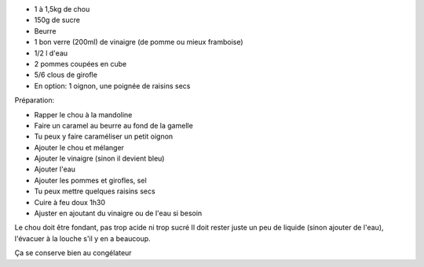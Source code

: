.. title: Rotkraut (ou Blaukraut ou Rotkohl)
.. slug: rotkraut
.. date: 2016-09-18 16:08:48 UTC+02:00
.. tags: 
.. category: 
.. link: 
.. description: chou rouge cuit aux pommes et au vinaigre
.. type: text

* 1 à 1,5kg de chou
* 150g de sucre
* Beurre
* 1 bon verre (200ml) de vinaigre (de pomme ou mieux framboise)
* 1/2 l d'eau
* 2 pommes coupées en cube
* 5/6 clous de girofle
* En option: 1 oignon, une poignée de raisins secs


Préparation:

* Rapper le chou à la mandoline
* Faire un caramel au beurre au fond de la gamelle
* Tu peux y faire caraméliser un petit oignon
* Ajouter le chou et mélanger
* Ajouter le vinaigre (sinon il devient bleu)
* Ajouter l'eau
* Ajouter les pommes et girofles, sel
* Tu peux mettre quelques raisins secs
* Cuire à feu doux 1h30
* Ajuster en ajoutant du vinaigre ou de l'eau si besoin


Le chou doit être fondant, pas trop acide ni trop sucré
Il doit rester juste un peu de liquide (sinon ajouter de l'eau), l'évacuer à la louche s'il y en a beaucoup.

Ça se conserve bien au congélateur

